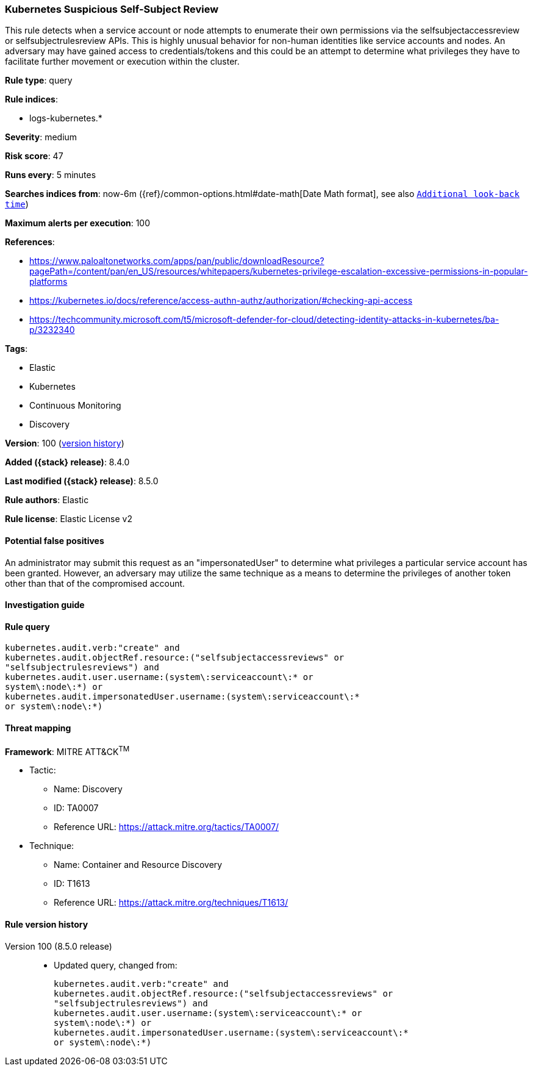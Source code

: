 [[kubernetes-suspicious-self-subject-review]]
=== Kubernetes Suspicious Self-Subject Review

This rule detects when a service account or node attempts to enumerate their own permissions via the selfsubjectaccessreview or selfsubjectrulesreview APIs. This is highly unusual behavior for non-human identities like service accounts and nodes. An adversary may have gained access to credentials/tokens and this could be an attempt to determine what privileges they have to facilitate further movement or execution within the cluster.

*Rule type*: query

*Rule indices*:

* logs-kubernetes.*

*Severity*: medium

*Risk score*: 47

*Runs every*: 5 minutes

*Searches indices from*: now-6m ({ref}/common-options.html#date-math[Date Math format], see also <<rule-schedule, `Additional look-back time`>>)

*Maximum alerts per execution*: 100

*References*:

* https://www.paloaltonetworks.com/apps/pan/public/downloadResource?pagePath=/content/pan/en_US/resources/whitepapers/kubernetes-privilege-escalation-excessive-permissions-in-popular-platforms
* https://kubernetes.io/docs/reference/access-authn-authz/authorization/#checking-api-access
* https://techcommunity.microsoft.com/t5/microsoft-defender-for-cloud/detecting-identity-attacks-in-kubernetes/ba-p/3232340

*Tags*:

* Elastic
* Kubernetes
* Continuous Monitoring
* Discovery

*Version*: 100 (<<kubernetes-suspicious-self-subject-review-history, version history>>)

*Added ({stack} release)*: 8.4.0

*Last modified ({stack} release)*: 8.5.0

*Rule authors*: Elastic

*Rule license*: Elastic License v2

==== Potential false positives

An administrator may submit this request as an "impersonatedUser" to determine what privileges a particular service account has been granted. However, an adversary may utilize the same technique as a means to determine the privileges of another token other than that of the compromised account.

==== Investigation guide


[source,markdown]
----------------------------------

----------------------------------


==== Rule query


[source,js]
----------------------------------
kubernetes.audit.verb:"create" and
kubernetes.audit.objectRef.resource:("selfsubjectaccessreviews" or
"selfsubjectrulesreviews") and
kubernetes.audit.user.username:(system\:serviceaccount\:* or
system\:node\:*) or
kubernetes.audit.impersonatedUser.username:(system\:serviceaccount\:*
or system\:node\:*)
----------------------------------

==== Threat mapping

*Framework*: MITRE ATT&CK^TM^

* Tactic:
** Name: Discovery
** ID: TA0007
** Reference URL: https://attack.mitre.org/tactics/TA0007/
* Technique:
** Name: Container and Resource Discovery
** ID: T1613
** Reference URL: https://attack.mitre.org/techniques/T1613/

[[kubernetes-suspicious-self-subject-review-history]]
==== Rule version history

Version 100 (8.5.0 release)::
* Updated query, changed from:
+
[source, js]
----------------------------------
kubernetes.audit.verb:"create" and
kubernetes.audit.objectRef.resource:("selfsubjectaccessreviews" or
"selfsubjectrulesreviews") and
kubernetes.audit.user.username:(system\:serviceaccount\:* or
system\:node\:*) or
kubernetes.audit.impersonatedUser.username:(system\:serviceaccount\:*
or system\:node\:*)
----------------------------------


